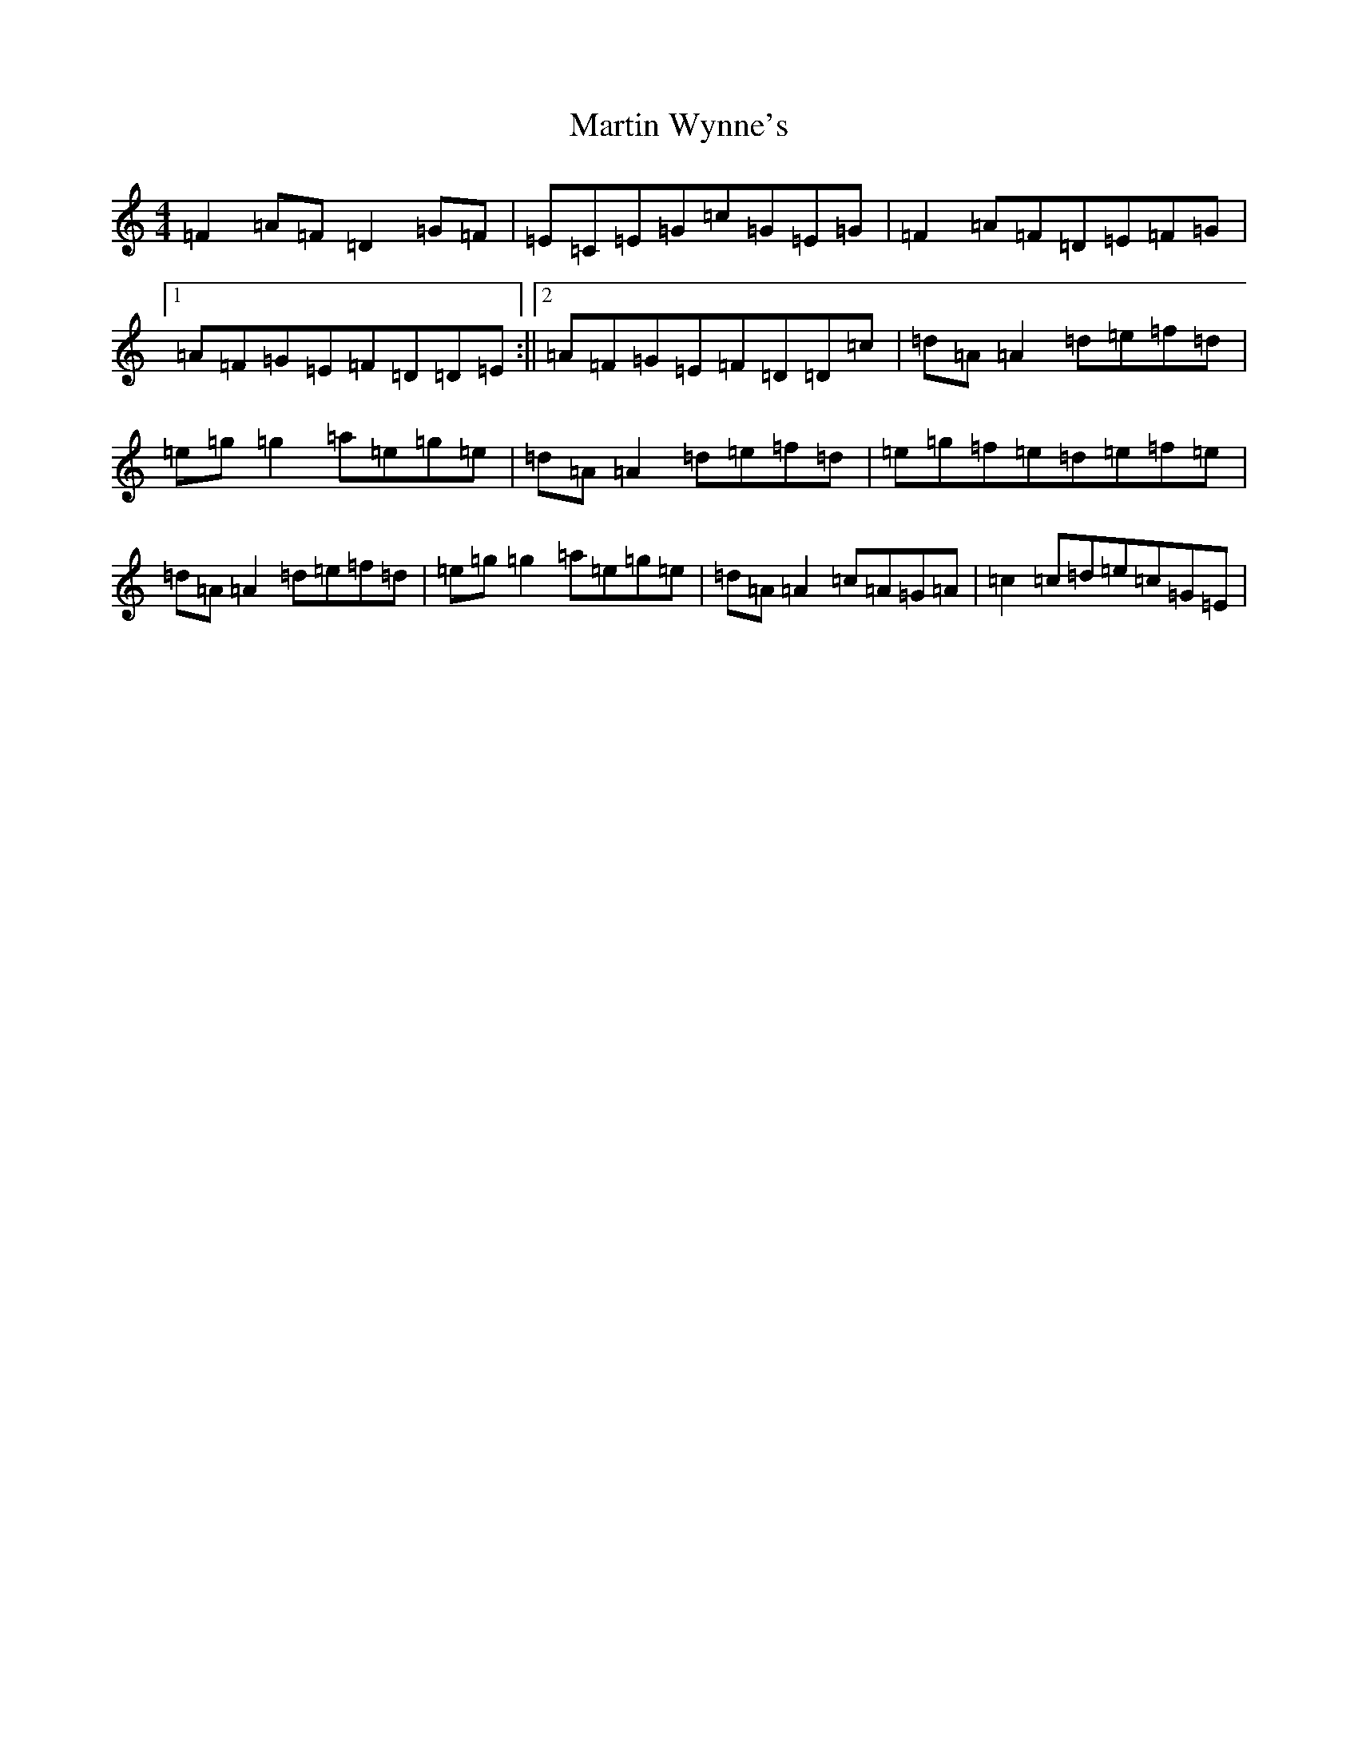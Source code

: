 X: 1213
T: Martin Wynne's
S: https://thesession.org/tunes/461#setting27885
Z: G Major
R: reel
M:4/4
L:1/8
K: C Major
=F2=A=F=D2=G=F|=E=C=E=G=c=G=E=G|=F2=A=F=D=E=F=G|1=A=F=G=E=F=D=D=E:||2=A=F=G=E=F=D=D=c|=d=A=A2=d=e=f=d|=e=g=g2=a=e=g=e|=d=A=A2=d=e=f=d|=e=g=f=e=d=e=f=e|=d=A=A2=d=e=f=d|=e=g=g2=a=e=g=e|=d=A=A2=c=A=G=A|=c2=c=d=e=c=G=E|